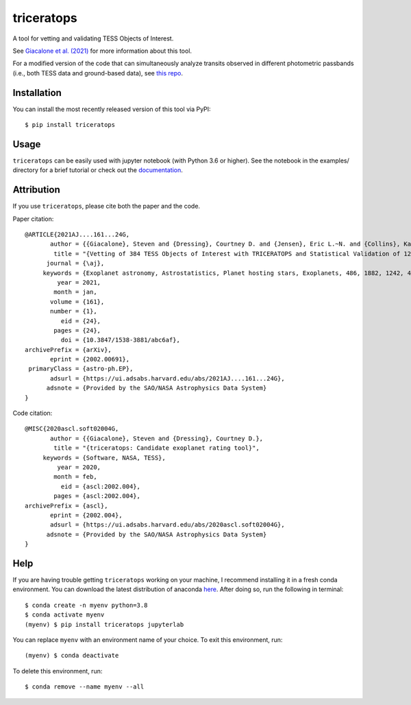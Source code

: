 triceratops
===========

.. image:: https://img.shields.io/badge/GitHub-stevengiacalone%2Ftriceratops-blue.svg?style=flat
    :target: https://github.com/stevengiacalone/triceratops
.. image:: http://img.shields.io/badge/license-MIT-blue.svg?style=flat
    :target: https://github.com/stevengiacalone/triceratops/blob/master/LICENSE
.. image:: http://img.shields.io/badge/arXiv-2002.00691-orange.svg?style=flat
    :target: https://arxiv.org/abs/2002.00691

A tool for vetting and validating TESS Objects of Interest.

See `Giacalone et al. (2021) <https://ui.adsabs.harvard.edu/abs/2021AJ....161...24G/abstract>`_ for more information about this tool.

For a modified version of the code that can simultaneously analyze transits observed in different photometric passbands (i.e., both TESS data and ground-based data), see `this repo <https://github.com/JGB276/TRICERATOPS_v2>`_.

Installation
-------------

You can install the most recently released version of this tool via PyPI::

    $ pip install triceratops


Usage
-------------

``triceratops`` can be easily used with jupyter notebook (with Python 3.6 or higher). See the notebook in the examples/ directory for a brief tutorial or check out the `documentation <https://triceratops.readthedocs.io/en/latest/>`_.

Attribution
-------------
If you use ``triceratops``, please cite both the paper and the code.

Paper citation::

    @ARTICLE{2021AJ....161...24G,
           author = {{Giacalone}, Steven and {Dressing}, Courtney D. and {Jensen}, Eric L.~N. and {Collins}, Karen A. and {Ricker}, George R. and {Vanderspek}, Roland and {Seager}, S. and {Winn}, Joshua N. and {Jenkins}, Jon M. and {Barclay}, Thomas and {Barkaoui}, Khalid and {Cadieux}, Charles and {Charbonneau}, David and {Collins}, Kevin I. and {Conti}, Dennis M. and {Doyon}, Ren{\'e} and {Evans}, Phil and {Ghachoui}, Mourad and {Gillon}, Micha{\"e}l and {Guerrero}, Natalia M. and {Hart}, Rhodes and {Jehin}, Emmanu{\"e}l and {Kielkopf}, John F. and {McLean}, Brian and {Murgas}, Felipe and {Palle}, Enric and {Parviainen}, Hannu and {Pozuelos}, Francisco J. and {Relles}, Howard M. and {Shporer}, Avi and {Socia}, Quentin and {Stockdale}, Chris and {Tan}, Thiam-Guan and {Torres}, Guillermo and {Twicken}, Joseph D. and {Waalkes}, William C. and {Waite}, Ian A.},
            title = "{Vetting of 384 TESS Objects of Interest with TRICERATOPS and Statistical Validation of 12 Planet Candidates}",
          journal = {\aj},
         keywords = {Exoplanet astronomy, Astrostatistics, Planet hosting stars, Exoplanets, 486, 1882, 1242, 498, Astrophysics - Earth and Planetary Astrophysics, Astrophysics - Instrumentation and Methods for Astrophysics, Astrophysics - Solar and Stellar Astrophysics},
             year = 2021,
            month = jan,
           volume = {161},
           number = {1},
              eid = {24},
            pages = {24},
              doi = {10.3847/1538-3881/abc6af},
    archivePrefix = {arXiv},
           eprint = {2002.00691},
     primaryClass = {astro-ph.EP},
           adsurl = {https://ui.adsabs.harvard.edu/abs/2021AJ....161...24G},
          adsnote = {Provided by the SAO/NASA Astrophysics Data System}
    }

Code citation::

    @MISC{2020ascl.soft02004G,
           author = {{Giacalone}, Steven and {Dressing}, Courtney D.},
            title = "{triceratops: Candidate exoplanet rating tool}",
         keywords = {Software, NASA, TESS},
             year = 2020,
            month = feb,
              eid = {ascl:2002.004},
            pages = {ascl:2002.004},
    archivePrefix = {ascl},
           eprint = {2002.004},
           adsurl = {https://ui.adsabs.harvard.edu/abs/2020ascl.soft02004G},
          adsnote = {Provided by the SAO/NASA Astrophysics Data System}
    }

Help
-------------

If you are having trouble getting ``triceratops`` working on your machine, I recommend installing it in a fresh conda environment. You can download the latest distribution of anaconda `here <https://www.anaconda.com/distribution/>`_. After doing so, run the following in terminal::

    $ conda create -n myenv python=3.8
    $ conda activate myenv
    (myenv) $ pip install triceratops jupyterlab

You can replace ``myenv`` with an environment name of your choice. To exit this environment, run::

    (myenv) $ conda deactivate

To delete this environment, run::

    $ conda remove --name myenv --all
